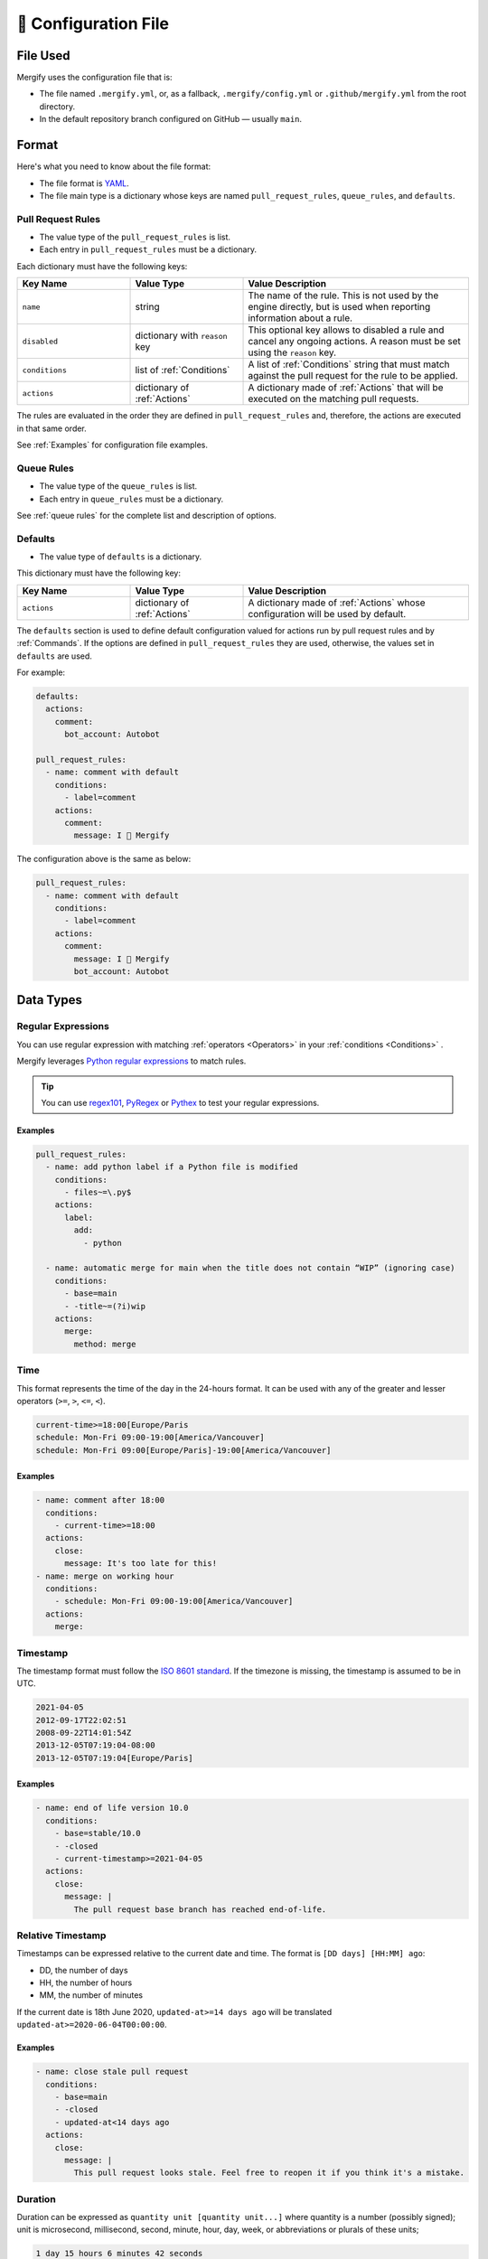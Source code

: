 .. meta::
   :description: Mergify Documentation for Configuration
   :keywords: mergify, configuration

.. _configuration file format:

=====================
🔖 Configuration File
=====================

File Used
---------

Mergify uses the configuration file that is:

- The file named ``.mergify.yml``, or, as a fallback, ``.mergify/config.yml`` or ``.github/mergify.yml``
  from the root directory.

- In the default repository branch configured on GitHub — usually ``main``.

Format
------

Here's what you need to know about the file format:

- The file format is `YAML <http://yaml.org/>`_.

- The file main type is a dictionary whose keys are named
  ``pull_request_rules``, ``queue_rules``, and ``defaults``.

Pull Request Rules
~~~~~~~~~~~~~~~~~~

- The value type of the ``pull_request_rules`` is list.

- Each entry in ``pull_request_rules`` must be a dictionary.

Each dictionary must have the following keys:

.. list-table::
   :header-rows: 1
   :widths: 1 1 2

   * - Key Name
     - Value Type
     - Value Description
   * - ``name``
     - string
     - The name of the rule. This is not used by the engine directly, but is
       used when reporting information about a rule.
   * - ``disabled``
     - dictionary with ``reason`` key
     - This optional key allows to disabled a rule and cancel any ongoing
       actions. A reason must be set using the ``reason`` key.
   * - ``conditions``
     - list of :ref:`Conditions`
     - A list of :ref:`Conditions` string that must match against the pull
       request for the rule to be applied.
   * - ``actions``
     - dictionary of :ref:`Actions`
     - A dictionary made of :ref:`Actions` that will be executed on the
       matching pull requests.

The rules are evaluated in the order they are defined in ``pull_request_rules``
and, therefore, the actions are executed in that same order.

See :ref:`Examples` for configuration file examples.

Queue Rules
~~~~~~~~~~~

- The value type of the ``queue_rules`` is list.

- Each entry in ``queue_rules`` must be a dictionary.

See :ref:`queue rules` for the complete list and description of options.

Defaults
~~~~~~~~

- The value type of ``defaults`` is a dictionary.

This dictionary must have the following key:

.. list-table::
   :header-rows: 1
   :widths: 1 1 2

   * - Key Name
     - Value Type
     - Value Description
   * - ``actions``
     - dictionary of :ref:`Actions`
     - A dictionary made of :ref:`Actions` whose configuration will be used by default.

The ``defaults`` section is used to define default configuration valued for actions run by pull request rules and by :ref:`Commands`.
If the options are defined in ``pull_request_rules`` they are used, otherwise, the values set in ``defaults`` are used.

For example:

.. code-block:: yaml

  defaults:
    actions:
      comment:
        bot_account: Autobot

  pull_request_rules:
    - name: comment with default
      conditions:
        - label=comment
      actions:
        comment:
          message: I 💙 Mergify

The configuration above is the same as below:

.. code-block:: yaml

  pull_request_rules:
    - name: comment with default
      conditions:
        - label=comment
      actions:
        comment:
          message: I 💙 Mergify
          bot_account: Autobot

Data Types
----------

.. _regular expressions:

Regular Expressions
~~~~~~~~~~~~~~~~~~~

You can use regular expression with matching :ref:`operators <Operators>` in
your :ref:`conditions <Conditions>` .

Mergify leverages `Python regular expressions
<https://docs.python.org/3/library/re.html>`_ to match rules.

.. tip::

   You can use `regex101 <https://regex101.com/>`_, `PyRegex
   <http://www.pyregex.com>`_ or `Pythex <https://pythex.org/>`_ to test your
   regular expressions.

Examples
++++++++

.. code-block:: yaml

    pull_request_rules:
      - name: add python label if a Python file is modified
        conditions:
          - files~=\.py$
        actions:
          label:
            add:
              - python

      - name: automatic merge for main when the title does not contain “WIP” (ignoring case)
        conditions:
          - base=main
          - -title~=(?i)wip
        actions:
          merge:
            method: merge

.. _time format:

Time
~~~~

This format represents the time of the day in the 24-hours format.
It can be used with any of the greater and lesser operators (``>=``, ``>``,
``<=``, ``<``).


.. code-block::

  current-time>=18:00[Europe/Paris
  schedule: Mon-Fri 09:00-19:00[America/Vancouver]
  schedule: Mon-Fri 09:00[Europe/Paris]-19:00[America/Vancouver]


Examples
++++++++

.. code-block:: yaml

      - name: comment after 18:00
        conditions:
          - current-time>=18:00
        actions:
          close:
            message: It's too late for this!
      - name: merge on working hour
        conditions:
          - schedule: Mon-Fri 09:00-19:00[America/Vancouver]
        actions:
          merge:


.. _iso timestamp:

Timestamp
~~~~~~~~~

The timestamp format must follow the `ISO 8601 standard
<https://en.wikipedia.org/wiki/ISO_8601>`_. If the timezone is missing, the
timestamp is assumed to be in UTC.

.. code-block::

   2021-04-05
   2012-09-17T22:02:51
   2008-09-22T14:01:54Z
   2013-12-05T07:19:04-08:00
   2013-12-05T07:19:04[Europe/Paris]

Examples
++++++++

.. code-block:: yaml

      - name: end of life version 10.0
        conditions:
          - base=stable/10.0
          - -closed
          - current-timestamp>=2021-04-05
        actions:
          close:
            message: |
              The pull request base branch has reached end-of-life.


.. _relative timestamp:

Relative Timestamp
~~~~~~~~~~~~~~~~~~

Timestamps can be expressed relative to the current date and time.
The format is ``[DD days] [HH:MM] ago``:

* DD, the number of days
* HH, the number of hours
* MM, the number of minutes

If the current date is 18th June 2020, ``updated-at>=14 days ago`` will be translated ``updated-at>=2020-06-04T00:00:00``.

Examples
++++++++

.. code-block:: yaml

      - name: close stale pull request
        conditions:
          - base=main
          - -closed
          - updated-at<14 days ago
        actions:
          close:
            message: |
              This pull request looks stale. Feel free to reopen it if you think it's a mistake.


.. _duration:

Duration
~~~~~~~~

Duration can be expressed as ``quantity unit [quantity unit...]`` where
quantity is a number (possibly signed); unit is microsecond, millisecond,
second, minute, hour, day, week, or abbreviations or plurals of these units;

.. code-block::

   1 day 15 hours 6 minutes 42 seconds
   1 d 15 h 6 m 42 s



Disabling Rules
~~~~~~~~~~~~~~~

You can disable a rule while keeping it in the configuration. This allows
gracefully handling the cancellation of any ongoing actions (e.g., like stopping
the merge queue).

Examples
++++++++

.. code-block:: yaml

      - name: automatic merge for main when the title does not contain “WIP” (ignoring case)
        disabled:
          reason: code freeze
        conditions:
          - base=main
          - -title~=(?i)wip
        actions:
          merge:
            method: merge

.. _data type template:


Template
~~~~~~~~

The template data type is a regular string that is rendered using the `Jinja2
template language <https://jinja.palletsprojects.com/templates/>`_.

If you don't need any of the power coming with this templating language, you
can just use this as a regular string.

However, those templates allow to use any of the :ref:`pull request attribute
<attributes>` in the final string.

For example the template string:

.. code-block:: jinja

    Thank you @{{author}} for your contribution!

will render to:

.. code-block:: jinja

    Thank you @jd for your contribution!

when used in your configuration file — considering the pull request author
login is ``jd``.

`Jinja2 filters <https://jinja.palletsprojects.com/en/3.0.x/templates/#builtin-filters>` are supported, you can build string from list for example with:

.. code-block:: jinja

    Approved by: @{{ approved-reviews-by | join(', @') }}

We also provide custom Jinja2 filters:

* ``markdownify``: to convert HTML to Markdown:

.. code-block:: jinja

    {{ body | markdownify }}

* ``get_section(<section>, <default>)``: to extract one Markdown section

.. code-block:: jinja

    {{ body | get_section("## Description") }}

.. note::

   You need to replace the ``-`` character by ``_`` from the :ref:`pull request
   attribute <attributes>` names when using templates. The ``-`` is not a valid
   character for variable names in Jinja2 template.

.. note::

   By default, the HTML comments are stripped from ``body``. To get the
   full body, you can use the ``body_raw`` attribute.

Validation
----------

Changes to the configuration file should be done via a pull request in order
for Mergify to validate it via a GitHub check.

However, if you want to validate your configuration file before sending a pull
request, you can use the following command line:

.. code:: bash

    $ curl -F "data=@.mergify.yml" https://engine.mergify.io/validate/


Or by uploading the configuration file with this form:

.. raw:: html

    <form method=post enctype=multipart/form-data action=https://engine.mergify.io/validate target=_blank>
      <input type=file name=data>
      <input type=submit value=Validate>
    </form>
